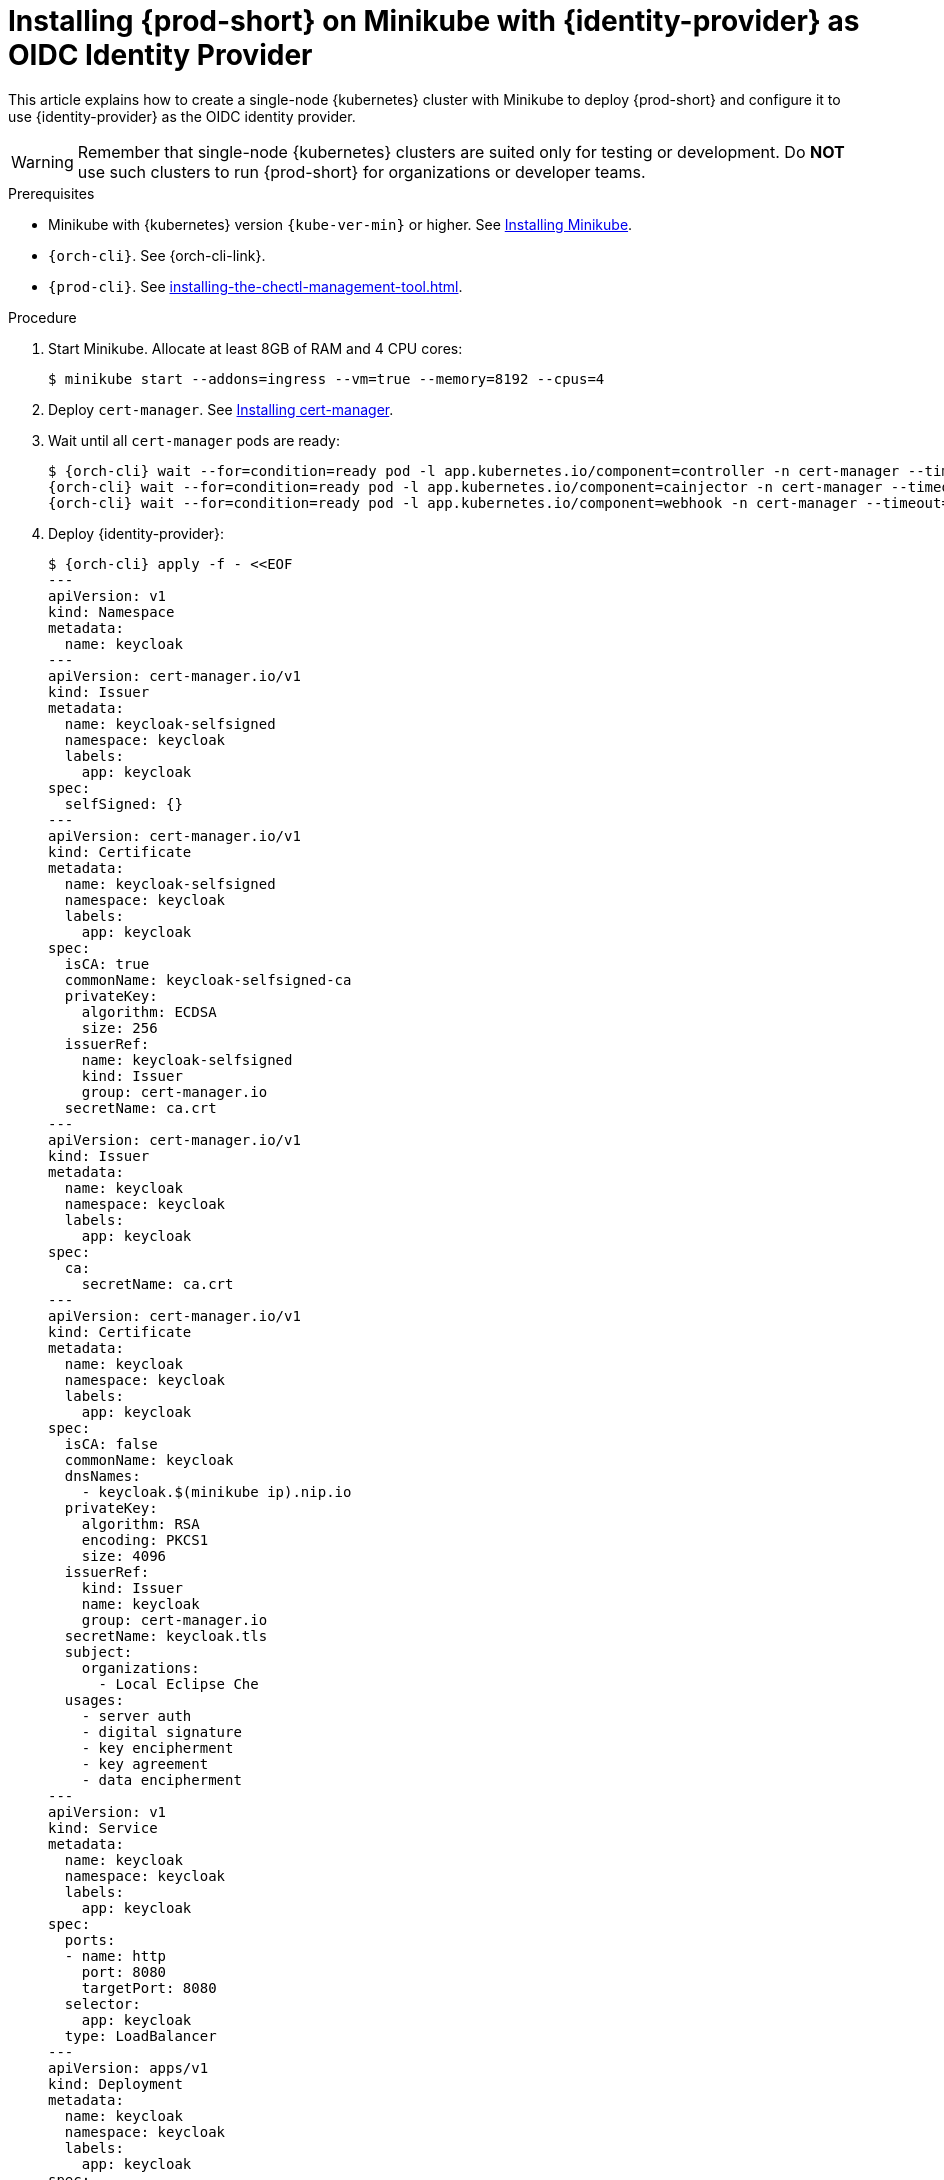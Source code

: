 :_content-type: PROCEDURE
:navtitle: Installing {prod-short} on Minikube with {identity-provider} as OIDC Identity Provider
:description: Installing {prod-short} on Minikube with {identity-provider} as OIDC Identity Provider
:keywords: overview, installing-che-on-minikube-keycloak-oidc
:page-aliases: installation-guide:installing-che-on-minikube-keycloak-oidc, overview:installing-che-on-minikube-keycloak-oidc


[id="installing-{prod-id-short}-on-minikube-keycloak-oidc_{context}"]
= Installing {prod-short} on Minikube with {identity-provider} as OIDC Identity Provider

This article explains how to create a single-node {kubernetes} cluster with Minikube to deploy {prod-short} and
configure it to use {identity-provider} as the OIDC identity provider.

WARNING: Remember that single-node {kubernetes} clusters are suited only for testing or development. Do *NOT* use such clusters to run {prod-short} for organizations or developer teams.

.Prerequisites

* Minikube with {kubernetes} version `{kube-ver-min}` or higher. See link:https://kubernetes.io/docs/tasks/tools/install-minikube/[Installing Minikube].

* `{orch-cli}`. See {orch-cli-link}.

* `{prod-cli}`. See xref:installing-the-chectl-management-tool.adoc[].

.Procedure

. Start Minikube. Allocate at least 8GB of RAM and 4 CPU cores:
+
----
$ minikube start --addons=ingress --vm=true --memory=8192 --cpus=4
----

. Deploy `cert-manager`. See link:https://cert-manager.io/docs/installation[Installing cert-manager].

. Wait until all `cert-manager` pods are ready:
+
[subs="+attributes"]
----
$ {orch-cli} wait --for=condition=ready pod -l app.kubernetes.io/component=controller -n cert-manager --timeout=60s && \
{orch-cli} wait --for=condition=ready pod -l app.kubernetes.io/component=cainjector -n cert-manager --timeout=60s && \
{orch-cli} wait --for=condition=ready pod -l app.kubernetes.io/component=webhook -n cert-manager --timeout=60s
----

. Deploy {identity-provider}:
+
[subs="+attributes"]
----
$ {orch-cli} apply -f - <<EOF
---
apiVersion: v1
kind: Namespace
metadata:
  name: keycloak
---
apiVersion: cert-manager.io/v1
kind: Issuer
metadata:
  name: keycloak-selfsigned
  namespace: keycloak
  labels:
    app: keycloak
spec:
  selfSigned: {}
---
apiVersion: cert-manager.io/v1
kind: Certificate
metadata:
  name: keycloak-selfsigned
  namespace: keycloak
  labels:
    app: keycloak
spec:
  isCA: true
  commonName: keycloak-selfsigned-ca
  privateKey:
    algorithm: ECDSA
    size: 256
  issuerRef:
    name: keycloak-selfsigned
    kind: Issuer
    group: cert-manager.io
  secretName: ca.crt
---
apiVersion: cert-manager.io/v1
kind: Issuer
metadata:
  name: keycloak
  namespace: keycloak
  labels:
    app: keycloak
spec:
  ca:
    secretName: ca.crt
---
apiVersion: cert-manager.io/v1
kind: Certificate
metadata:
  name: keycloak
  namespace: keycloak
  labels:
    app: keycloak
spec:
  isCA: false
  commonName: keycloak
  dnsNames:
    - keycloak.$(minikube ip).nip.io
  privateKey:
    algorithm: RSA
    encoding: PKCS1
    size: 4096
  issuerRef:
    kind: Issuer
    name: keycloak
    group: cert-manager.io
  secretName: keycloak.tls
  subject:
    organizations:
      - Local Eclipse Che
  usages:
    - server auth
    - digital signature
    - key encipherment
    - key agreement
    - data encipherment
---
apiVersion: v1
kind: Service
metadata:
  name: keycloak
  namespace: keycloak
  labels:
    app: keycloak
spec:
  ports:
  - name: http
    port: 8080
    targetPort: 8080
  selector:
    app: keycloak
  type: LoadBalancer
---
apiVersion: apps/v1
kind: Deployment
metadata:
  name: keycloak
  namespace: keycloak
  labels:
    app: keycloak
spec:
  replicas: 1
  selector:
    matchLabels:
      app: keycloak
  template:
    metadata:
      labels:
        app: keycloak
    spec:
      containers:
      - name: keycloak
        image: quay.io/keycloak/keycloak:18.0.2
        args: ["start-dev"]
        env:
        - name: KEYCLOAK_ADMIN
          value: "admin"
        - name: KEYCLOAK_ADMIN_PASSWORD
          value: "admin"
        - name: KC_PROXY
          value: "edge"
        ports:
        - name: http
          containerPort: 8080
        readinessProbe:
          httpGet:
            path: /realms/master
            port: 8080
---
apiVersion: networking.k8s.io/v1
kind: Ingress
metadata:
  name: keycloak
  namespace: keycloak
  annotations:
    kubernetes.io/ingress.class: nginx
    nginx.ingress.kubernetes.io/proxy-connect-timeout: '3600'
    nginx.ingress.kubernetes.io/proxy-read-timeout: '3600'
    nginx.ingress.kubernetes.io/ssl-redirect: 'true'
spec:
  tls:
    - hosts:
        - keycloak.$(minikube ip).nip.io
      secretName: keycloak.tls
  rules:
  - host: keycloak.$(minikube ip).nip.io
    http:
      paths:
      - path: /
        pathType: Prefix
        backend:
          service:
            name: keycloak
            port:
              number: 8080
EOF
----

. Save the {identity-provider} CA certificate:
+
[subs="+attributes"]
----
$ {orch-cli} get secret ca.crt -o "jsonpath={.data['ca\.crt']}" -n keycloak | base64 -d > keycloak-ca.crt
----

. Copy the {identity-provider} CA certificate into Minikube:
+
----
$ minikube ssh sudo "mkdir -p /etc/ca-certificates" && \
  minikube cp keycloak-ca.crt /etc/ca-certificates/keycloak-ca.crt
----

. Configure `minikube` to use {identity-provider} as OIDC identity provider:
+
----
$ minikube start \
    --extra-config=apiserver.oidc-issuer-url=https://keycloak.$(minikube ip).nip.io/realms/che \
    --extra-config=apiserver.oidc-username-claim=email \
    --extra-config=apiserver.oidc-client-id=k8s-client \
    --extra-config=apiserver.oidc-ca-file=/etc/ca-certificates/keycloak-ca.crt
----

. Wait until the {identity-provider} pod is ready:
+
[subs="+attributes"]
----
$ {orch-cli} wait --for=condition=ready pod -l app=keycloak -n keycloak --timeout=120s
----

. Configure the {identity-provider} to create the realm, client, and user:
+
IMPORTANT: This step has to be performed every time the minikube cluster is started.
+
[subs="+attributes"]
----
$ {orch-cli} exec deploy/keycloak -n keycloak -- bash -c \
    "/opt/keycloak/bin/kcadm.sh config credentials \
        --server http://localhost:8080 \
        --realm master \
        --user admin  \
        --password admin && \
    /opt/keycloak/bin/kcadm.sh create realms \
        -s realm='che' \
        -s displayName='che' \
        -s enabled=true \
        -s registrationAllowed=false \
        -s resetPasswordAllowed=true && \
    /opt/keycloak/bin/kcadm.sh create clients \
        -r 'che' \
        -s clientId=k8s-client \
        -s id=k8s-client \
        -s redirectUris='[\"*\"]' \
        -s directAccessGrantsEnabled=true \
        -s secret=eclipse-che && \
    /opt/keycloak/bin/kcadm.sh create users \
        -r 'che' \
        -s username=test \
        -s email=\"test@test.com\" \
        -s enabled=true \
        -s emailVerified=true &&  \
    /opt/keycloak/bin/kcadm.sh set-password \
        -r 'che' \
        --username test \
        --new-password test"
----

. Copy the {identity-provider} CA certificate into the `{prod-namespace}` namespace:
+
[subs="+attributes"]
----
$ {orch-cli} create namespace {prod-namespace} &&  \
{orch-cli} create configmap keycloak-certs \
    --from-file=keycloak-ca.crt=keycloak-ca.crt \
    -n {prod-namespace} && \
{orch-cli} label configmap keycloak-certs \
    app.kubernetes.io/part-of=che.eclipse.org \
    app.kubernetes.io/component=ca-bundle \
    -n {prod-namespace}
----

. Prepare `CheCluster` patch:
+
[subs="+attributes"]
----
$ cat > che-patch.yaml << EOF
kind: CheCluster
apiVersion: org.eclipse.che/v2
spec:
  networking:
    auth:
      oAuthClientName: k8s-client
      oAuthSecret: eclipse-che
      identityProviderURL: "https://keycloak.$(minikube ip).nip.io/realms/che"
  components:
    cheServer:
      extraProperties:
        CHE_OIDC_USERNAME__CLAIM: email
EOF
----

. Create the {prod-short} instance with {prod-cli}:
+
[subs="+attributes"]
----
$ {prod-cli} server:deploy --platform k8s --domain $(minikube ip).nip.io --che-operator-cr-patch-yaml che-patch.yaml --skip-cert-manager
----
+
or using link:https://artifacthub.io/packages/helm/eclipse-che/eclipse-che[{prod}] Helm Charts:
+
[subs="+attributes"]
----
$ helm install che \
    --namespace eclipse-che \
    --set networking.domain=$(minikube ip).nip.io \
    --set networking.auth.oAuthSecret=eclipse-che \
    --set networking.auth.oAuthClientName=k8s-client \
    --set networking.auth.identityProviderURL=https://keycloak.$(minikube ip).nip.io/realms/che . && \
  sleep 5s && \
  {orch-cli} patch checluster/eclipse-che --patch '{"spec": {"components": {"cheServer": {"extraProperties": {"CHE_OIDC_USERNAME__CLAIM": "email"}}}}}' --type=merge -n eclipse-che
----

.Verification steps

. Verify the {prod-short} instance status:
+
[subs="+attributes,+quotes"]
----
$ {prod-cli} server:status
----

. Navigate to the {prod-short} cluster instance:
+
[subs="+attributes,+quotes"]
----
$ {prod-cli} dashboard:open
----

. Login to {prod-short} instance with Username: `test` and Password: `test`